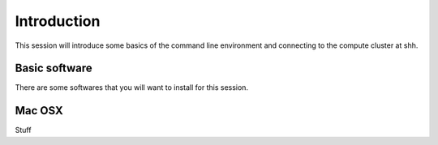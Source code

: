 .. _intro:

Introduction
============
This session will introduce some basics of the command line environment and connecting to the compute cluster at shh.

Basic software
--------------

There are some softwares that you will want to install for this session.

Mac OSX
-------

Stuff

